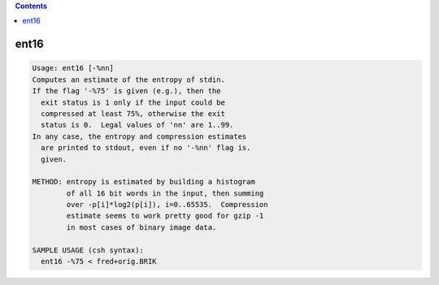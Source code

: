 .. contents:: 
    :depth: 4 

*****
ent16
*****

.. code-block:: none

    Usage: ent16 [-%nn]
    Computes an estimate of the entropy of stdin.
    If the flag '-%75' is given (e.g.), then the
      exit status is 1 only if the input could be
      compressed at least 75%, otherwise the exit
      status is 0.  Legal values of 'nn' are 1..99.
    In any case, the entropy and compression estimates
      are printed to stdout, even if no '-%nn' flag is.
      given.
    
    METHOD: entropy is estimated by building a histogram
            of all 16 bit words in the input, then summing
            over -p[i]*log2(p[i]), i=0..65535.  Compression
            estimate seems to work pretty good for gzip -1
            in most cases of binary image data.
    
    SAMPLE USAGE (csh syntax):
      ent16 -%75 < fred+orig.BRIK
